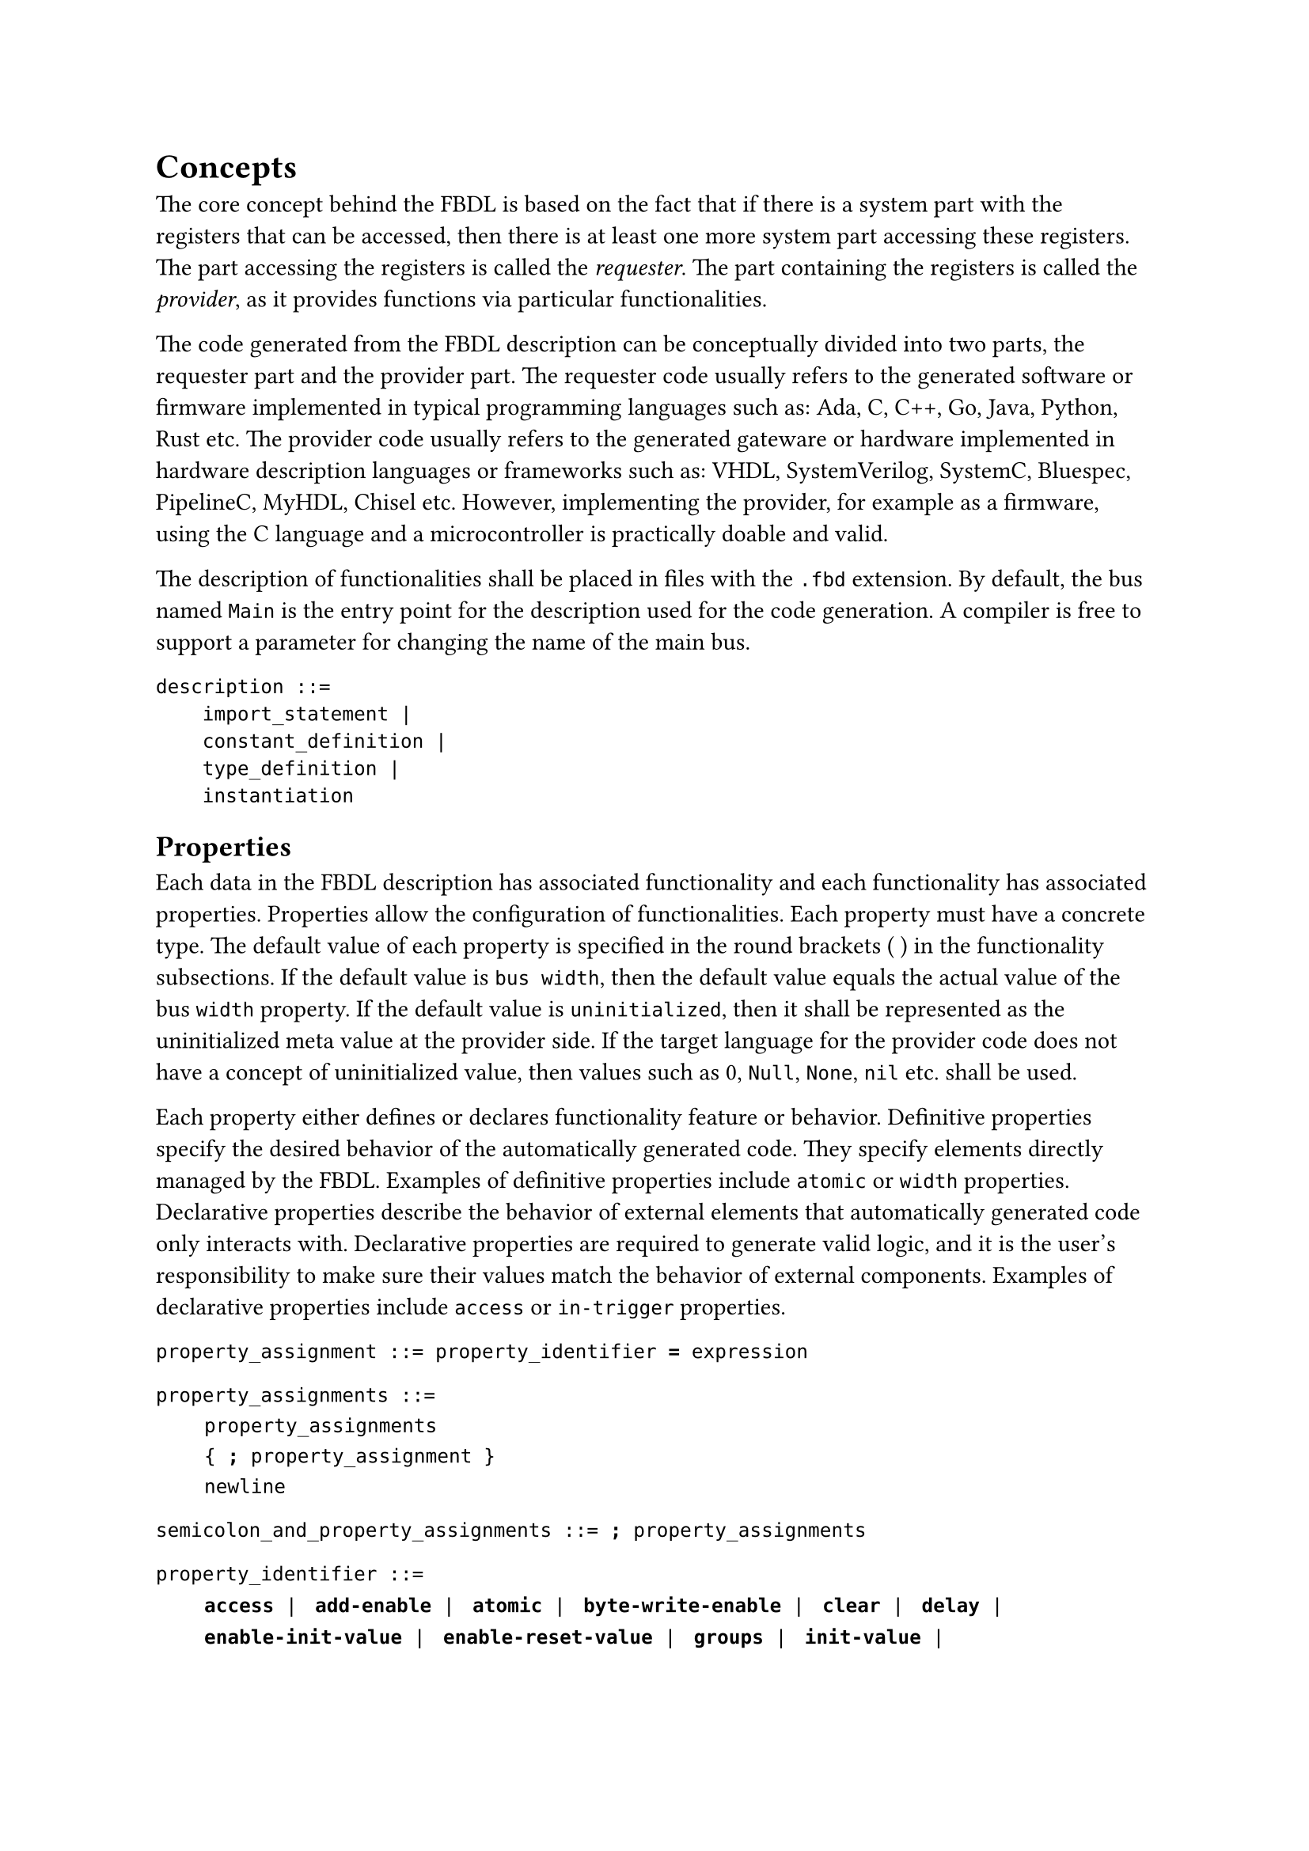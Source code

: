 = Concepts

The core concept behind the FBDL is based on the fact that if there is a system part with the registers that can be accessed, then there is at least one more system part accessing these registers.
The part accessing the registers is called the _requester_.
The part containing the registers is called the _provider_, as it provides functions via particular functionalities.

The code generated from the FBDL description can be conceptually divided into two parts, the requester part and the provider part.
The requester code usually refers to the generated software or firmware implemented in typical programming languages such as: Ada, C, C++, Go, Java, Python, Rust etc.
The provider code usually refers to the generated gateware or hardware implemented in hardware description languages or frameworks such as: VHDL, SystemVerilog, SystemC, Bluespec, PipelineC, MyHDL, Chisel etc.
However, implementing the provider, for example as a firmware, using the C language and a microcontroller is practically doable and valid.

The description of functionalities shall be placed in files with the `.fbd` extension.
By default, the bus named `Main` is the entry point for the description used for the code generation.
A compiler is free to support a parameter for changing the name of the main bus.

```
description ::=
    import_statement |
    constant_definition |
    type_definition |
    instantiation
```

== Properties

Each data in the FBDL description has associated functionality and each functionality has associated properties.
Properties allow the configuration of functionalities.
Each property must have a concrete type.
The default value of each property is specified in the round brackets ( ) in the functionality subsections.
If the default value is `bus width`, then the default value equals the actual value of the bus `width` property.
If the default value is `uninitialized`, then it shall be represented as the uninitialized meta value at the provider side.
If the target language for the provider code does not have a concept of uninitialized value, then values such as 0, `Null`, `None`, `nil` etc. shall be used.

Each property either defines or declares functionality feature or behavior.
Definitive properties specify the desired behavior of the automatically generated code.
They specify elements directly managed by the FBDL.
Examples of definitive properties include `atomic` or `width` properties.
Declarative properties describe the behavior of external elements that automatically generated code only interacts with.
Declarative properties are required to generate valid logic, and it is the user's responsibility to make sure their values match the behavior of external components.
Examples of declarative properties include `access` or `in-trigger` properties.

`property_assignment ::= property_identifier `*`=`*` expression`

`property_assignments ::=` \
#h(2em) `property_assignments` \
#h(2em) `{ `*`;`*` property_assignment }` \
#h(2em) `newline`

`semicolon_and_property_assignments ::= `*`;`*` property_assignments`

`property_identifier ::=` \
#h(2em)
*`access`*` | `
*`add-enable`*` | `
*`atomic`*` | `
*`byte-write-enable`*` | `
*`clear`*` | `
*`delay`*` | `
#linebreak()
#h(2em)
*`enable-init-value`*` | `
*`enable-reset-value`*` | `
*`groups`*` | `
*`init-value`*` | `
#linebreak()
#h(2em)
*`in-trigger`*` | `
*`masters`*` | `
*`out-trigger`*` | `
*`range`*` | `
*`read-latency`*` | `
#linebreak()
#h(2em)
*`read-value`*` | `
*`reset`*` | `
*`reset-value`*` | `
*`size`*` | `
*`width`*


== Instantiation

A functionality can be instantiated in a single line or in multiple lines.

`instantiation ::= single_line_instantiation | multi_line_instantiation`

```
single_line_instantiation ::=
    identifier
    [ array_marker ]
    declared_identifier | qualified_identifier
    [ argument_list ]
    newline | semicolon_and_property_assignments
```

```
multi_line_instantiation ::=
    identifier
    [ array_marker ]
    declared_identifier | qualified_identifier
    [ argument_list ]
    functionality_body
```

`array_marker ::= `*`[`*` expression ` *`]`*

```
functionality_body ::=
    newline
    indent
    {
        constant_definition |
        type_definition |
        property_assignments |
        instantiation
    }
    dedent
```

The following code shows examples of single line instantiations:

```fbd
C config
C config; width = 8
M [8]mask; atomic = false; width = 128; init-value = 0
err error_t(48); atomic = false
```

The following code shows examples of multi line instantiations:

```fbd
My_Config config
  width = 96
  atomic = false
My_Irq irq
  add-enable = true
  in-trigger = "Edge"
```

== Addressing

The FBDL specification does not impose byte or word addressing.
There is also no property allowing to switch between these two addressing modes.
The addressing mode handling is completely left to the particular compiler implementation.
If the compiler has a monolithic structure (no distinction between the compiler frontend and backend), then it is probably the best decision to use the addressing mode used by the target bus (for example, byte addressing for AXI or word addressing for Wishbone).
Another option is providing a compiler flag or parameter to specify the addressing mode during the compiler call.
However, in the case of a compiler frontend implementation, it is recommended to use word addressing with a word width equal to the bus width.
As it is not known whether the compiler backend will use the word or byte addressing, using the word addressing in the compiler frontend is usually a more straightforward approach, as the byte addresses are word addresses multiplied by the number of bytes in the single word.

== Positive logic

The FBDL uses only positive logic.
An active level in positive logic is a high level (binary 1), and an active edge is a rising edge (transition from the low level to the high level, from binary 0 to binary 1).
It does not mean that FBDL cannot be used with external components using negative logic.
To connect external negative logic components to the generated FBDL positive logic components, one shall negate the signals at the interface connection level.
Supporting both positive and negative logic would unnecessarily complex the language and would create a second way for solving the same problem making the set of possible solutions non-orthogonal.

== Domain-specific language

The FBDL is a domain-specific language with its own syntax.
Some of the register-centric tools are built on top of standard file formats or markup languages such as JSON, TOML, XML or YAML.
Such an approach allows for fast prototyping and has a lower entry threshold.
However, it becomes a burden when more conceptually advanced features, for example parametrization, have to be supported.
The description quickly begins to gain in volume, and the overall feeling is it is needlessly verbose.
What is more, having its own adjusted language syntax allows for more informative compiler error messages.
